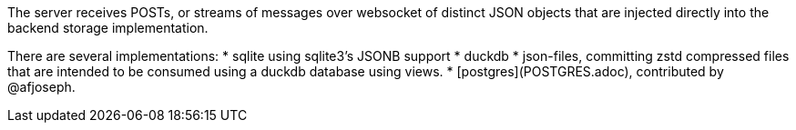 The server receives POSTs, or streams of messages over websocket of distinct JSON objects that are injected directly into the backend storage implementation.

There are several implementations:
 * sqlite using sqlite3's JSONB support
 * duckdb
 * json-files, committing zstd compressed files that are intended to be consumed using a duckdb database using views.
 * [postgres](POSTGRES.adoc), contributed by @afjoseph.